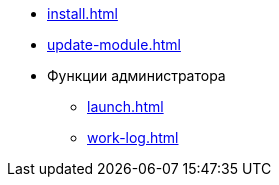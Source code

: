 * xref:install.adoc[]
* xref:update-module.adoc[]
* Функции администратора
** xref:launch.adoc[]
** xref:work-log.adoc[]